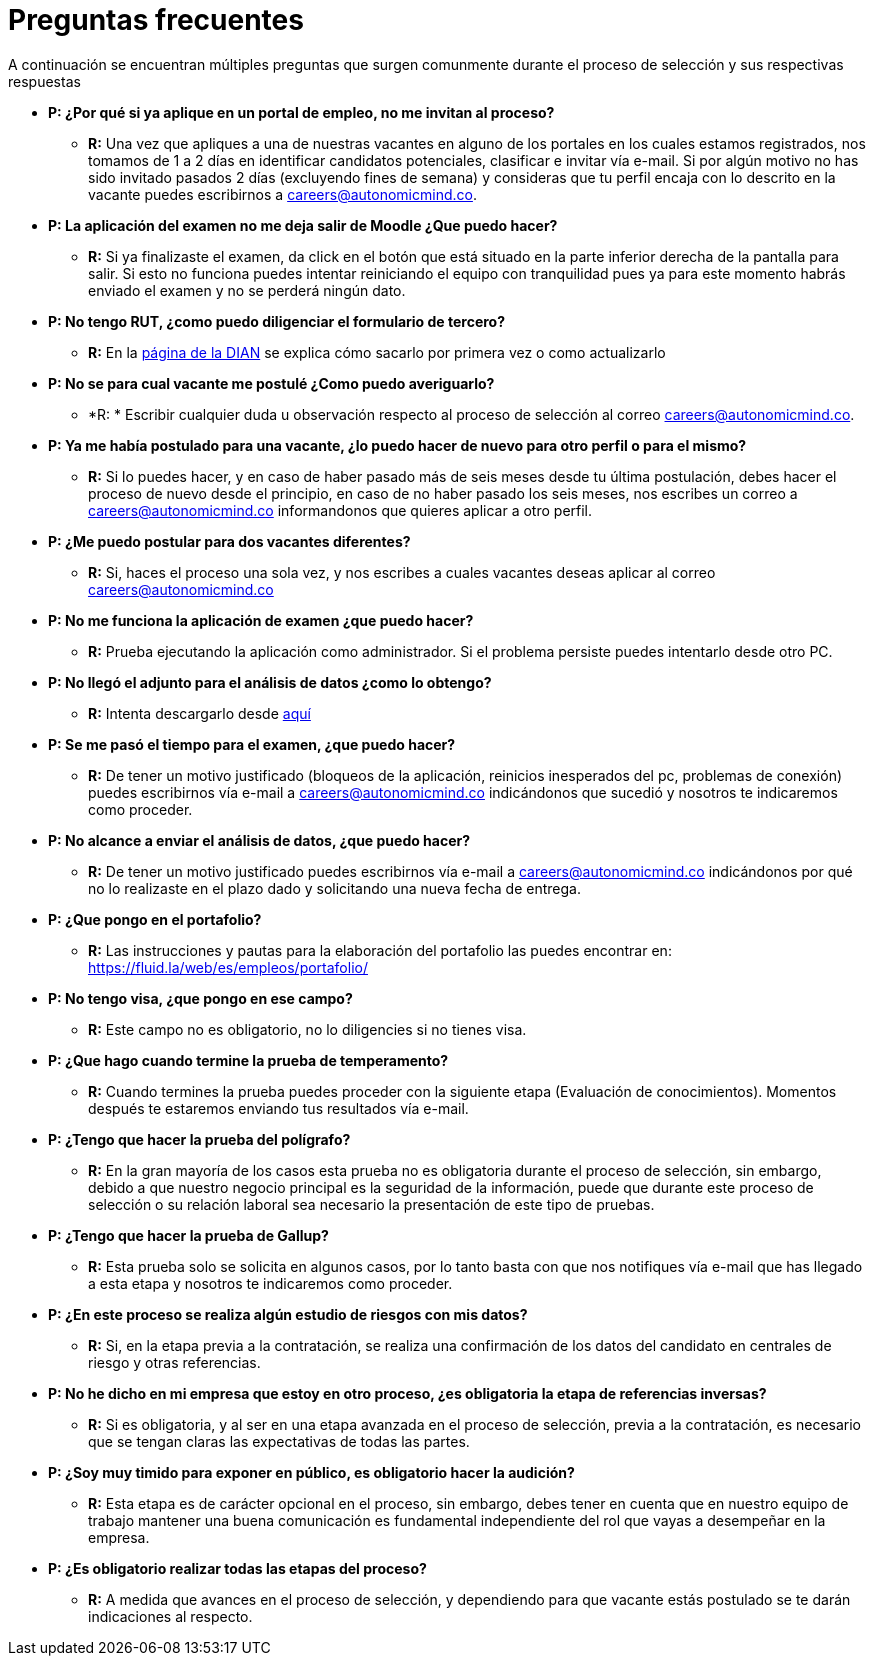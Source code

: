 :slug: empleos/faq/
:category: careers
:description: TODO
:keywords: TODO
:eth: no

= Preguntas frecuentes

A continuación se encuentran múltiples preguntas que surgen comunmente durante el proceso de selección y sus respectivas respuestas

* *P: ¿Por qué si ya aplique en un portal de empleo, no me invitan al proceso?*
** *R:* Una vez que apliques a una de nuestras vacantes en alguno de los portales en los cuales estamos registrados, nos tomamos de 1 a 2 días en identificar candidatos potenciales, clasificar e invitar vía e-mail. Si por algún motivo no has sido invitado pasados 2 días (excluyendo fines de semana) y consideras que tu perfil encaja con lo descrito en la vacante puedes escribirnos a careers@autonomicmind.co.

* *P: La aplicación del examen no me deja salir de Moodle ¿Que puedo hacer?*
** *R:* Si ya finalizaste el examen, da click en el botón que está situado en la parte inferior derecha de la pantalla para salir. Si esto no funciona puedes intentar reiniciando el equipo con tranquilidad pues ya para este momento habrás enviado el examen y no se perderá ningún dato.

* *P: No tengo RUT, ¿como puedo diligenciar el formulario de tercero?*
** *R:* En la http://www.dian.gov.co/contenidos/servicios/rut.html[página de la DIAN] se explica cómo sacarlo por primera vez o como actualizarlo

* *P: No se para cual vacante me postulé ¿Como puedo averiguarlo?* 
** *R: * Escribir cualquier duda u observación respecto al proceso de selección  al correo careers@autonomicmind.co.

* *P: Ya me había postulado para una vacante, ¿lo puedo hacer de nuevo para otro perfil o para el mismo?* 
** *R:* Si lo puedes hacer, y en caso de haber pasado más de seis meses desde tu última postulación, debes hacer el proceso de nuevo desde el principio, en caso de no haber pasado los seis meses, nos escribes un correo a careers@autonomicmind.co informandonos que quieres aplicar a otro perfil.

* *P: ¿Me puedo postular para dos vacantes diferentes?* 
** *R:* Si, haces el proceso una sola vez, y nos escribes a cuales vacantes deseas aplicar al correo careers@autonomicmind.co               

* *P: No me funciona la aplicación de examen ¿que puedo hacer?* 
** *R:* Prueba ejecutando la aplicación como administrador. Si el problema persiste puedes intentarlo desde otro PC.

* *P: No llegó el adjunto para el análisis de datos ¿como lo obtengo?* 
** *R:* Intenta descargarlo desde https://fluid.la/web/es/files/hallazgos-open-data.tar.bz2[aquí] 

* *P: Se me pasó el tiempo para el examen, ¿que puedo hacer?* 
** *R:* De tener un motivo justificado (bloqueos de la aplicación, reinicios inesperados del pc, problemas de conexión) puedes escribirnos vía e-mail a careers@autonomicmind.co indicándonos que sucedió y nosotros te indicaremos como proceder.

* *P: No alcance a enviar el análisis de datos, ¿que puedo hacer?* 
** *R:* De tener un motivo justificado puedes escribirnos vía e-mail a careers@autonomicmind.co indicándonos por qué no lo realizaste en el plazo dado y solicitando una nueva fecha de entrega.

* *P: ¿Que pongo en el portafolio?* 
** *R:* Las instrucciones y pautas para la elaboración del portafolio las puedes encontrar en: https://fluid.la/web/es/empleos/portafolio/ 

* *P: No tengo visa, ¿que pongo en ese campo?* 
** *R:* Este campo no es obligatorio, no lo diligencies si no tienes visa.

* *P: ¿Que hago cuando termine la prueba de temperamento?* 
** *R:* Cuando termines la prueba puedes proceder con la siguiente etapa (Evaluación de conocimientos). Momentos después te estaremos enviando tus resultados vía e-mail.

* *P: ¿Tengo que hacer la prueba del polígrafo?* 
** *R:* En la gran mayoría de los casos esta prueba no es obligatoria durante el proceso de selección, sin embargo, debido a que nuestro negocio principal es la seguridad de la información, puede que durante este proceso de selección o su relación laboral sea necesario la presentación de este tipo de pruebas.

* *P: ¿Tengo que hacer la prueba de Gallup?* 
** *R:* Esta prueba solo se solicita en algunos casos, por lo tanto basta con que nos notifiques vía e-mail que has llegado a esta etapa y nosotros te indicaremos como proceder.

* *P: ¿En este proceso se realiza algún estudio de riesgos con mis datos?* 
** *R:* Si, en la etapa previa a la contratación, se realiza una confirmación de los datos del candidato en centrales de riesgo y otras referencias.

* *P: No he dicho en mi empresa que estoy en otro proceso, ¿es obligatoria la etapa de referencias inversas?* 
** *R:* Si es obligatoria, y al ser en una etapa avanzada en el proceso de selección, previa a la contratación, es necesario que se tengan claras las expectativas de todas las partes.

* *P: ¿Soy muy timido para exponer en público, es obligatorio hacer la audición?* 
** *R:* Esta etapa es de carácter opcional en el proceso, sin embargo, debes tener en cuenta que en nuestro equipo de trabajo mantener una buena comunicación es fundamental independiente del rol que vayas a desempeñar en la empresa.

* *P: ¿Es obligatorio realizar todas las etapas del proceso?* 
** *R:* A medida que avances en el proceso de selección, y dependiendo para que vacante estás postulado se te darán indicaciones al respecto.